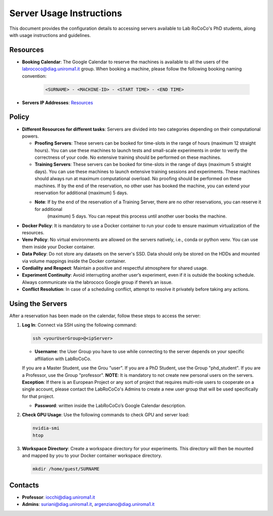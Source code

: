 Server Usage Instructions
=========================
This document provides the configuration details to accessing servers available to Lab RoCoCo's PhD students, along with usage instructions and guidelines.

Resources
---------
- **Booking Calendar**: The Google Calendar to reserve the machines is available to all the users of the labrococo@diag.uniroma1.it group. When booking a machine, please follow the following booking naming convention:
   
   .. code-block:: bash

      <SURNAME> - <MACHINE-ID> - <START TIME> - <END TIME>

- **Servers IP Addresses**: `Resources <https://rococo-lounge.readthedocs.io/en/latest/resources.html>`_ 

Policy
------

- **Different Resources for different tasks**: Servers are divided into two categories depending on their computational powers.
  
  - **Proofing Servers**: These servers can be booked for time-slots in the range of hours (maximum 12 straight hours). You can use these machines to launch tests and small-scale experiments in order to verify the correctness of your code. No extensive training should be performed on these machines.
  
  - **Training Servers**: These servers can be booked for time-slots in the range of days (maximum 5 straight days). You can use these machines to launch extensive training sessions and experiments. These machines should always run at maximum computational overload. No proofing should be performed on these machines. If by the end of the reservation, no other user has booked the machine, you can extend your reservation for additional (maximum) 5 days.

  - **Note**: If by the end of the reservation of a Training Server, there are no other reservations, you can reserve it for additional
      (maximum) 5 days. You can repeat this process until another user books the machine.

- **Docker Policy**: It is mandatory to use a Docker container to run your code to ensure maximum virtualization of the resources.

- **Venv Policy**: No virtual environments are allowed on the servers natively, i.e., conda or python venv. You can use them inside your Docker container.

- **Data Policy**: Do not store any datasets on the server's SSD. Data should only be stored on the HDDs and mounted via volume mappings inside the Docker container.

- **Cordiality and Respect**: Maintain a positive and respectful atmosphere for shared usage.

- **Experiment Continuity**: Avoid interrupting another user’s experiment, even if it is outside the booking schedule. Always communicate via the labrococo Google group if there’s an issue.

- **Conflict Resolution**: In case of a scheduling conflict, attempt to resolve it privately before taking any actions.

Using the Servers
----------

After a reservation has been made on the calendar, follow these steps to access the server:

1. **Log In**: Connect via SSH using the following command:

   .. code-block:: bash

      ssh <yourUserGroup>@<ipServer>

   - **Username**: the User Group you have to use while connecting to the server depends on your specific affiliation with LabRoCoCo. 
   If you are a Master Student, use the Grou "user". If you are a PhD Student, use the Group "phd_student". If you are a Professor, use the Group "professor".
   **NOTE**: It is mandatory to not create new personal users on the servers.
   **Exception**: If there is an European Project or any sort of project that requires multi-role users to cooperate on a single account, please contact the
   LabRoCoCo's Admins to create a new user group that will be used specifically for that project.


   - **Password**: written inside the LabRoCoCo’s Google Calendar description.

2. **Check GPU Usage**: Use the following commands to check GPU and server load:

   .. code-block:: bash

      nvidia-smi
      htop

3. **Workspace Directory**: Create a workspace directory for your experiments. This directory will then be mounted and mapped by you to your Docker container workspace directory.

   .. code-block:: bash

      mkdir /home/guest/SURNAME

Contacts
--------
- **Professor**: iocchi@diag.uniroma1.it
- **Admins**: suriani@diag.uniroma1.it, argenziano@diag.uniroma1.it